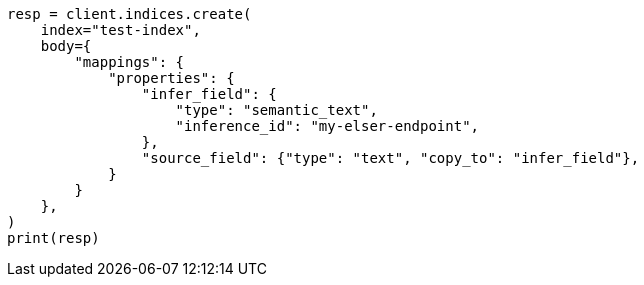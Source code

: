 // mapping/types/semantic-text.asciidoc:155

[source, python]
----
resp = client.indices.create(
    index="test-index",
    body={
        "mappings": {
            "properties": {
                "infer_field": {
                    "type": "semantic_text",
                    "inference_id": "my-elser-endpoint",
                },
                "source_field": {"type": "text", "copy_to": "infer_field"},
            }
        }
    },
)
print(resp)
----